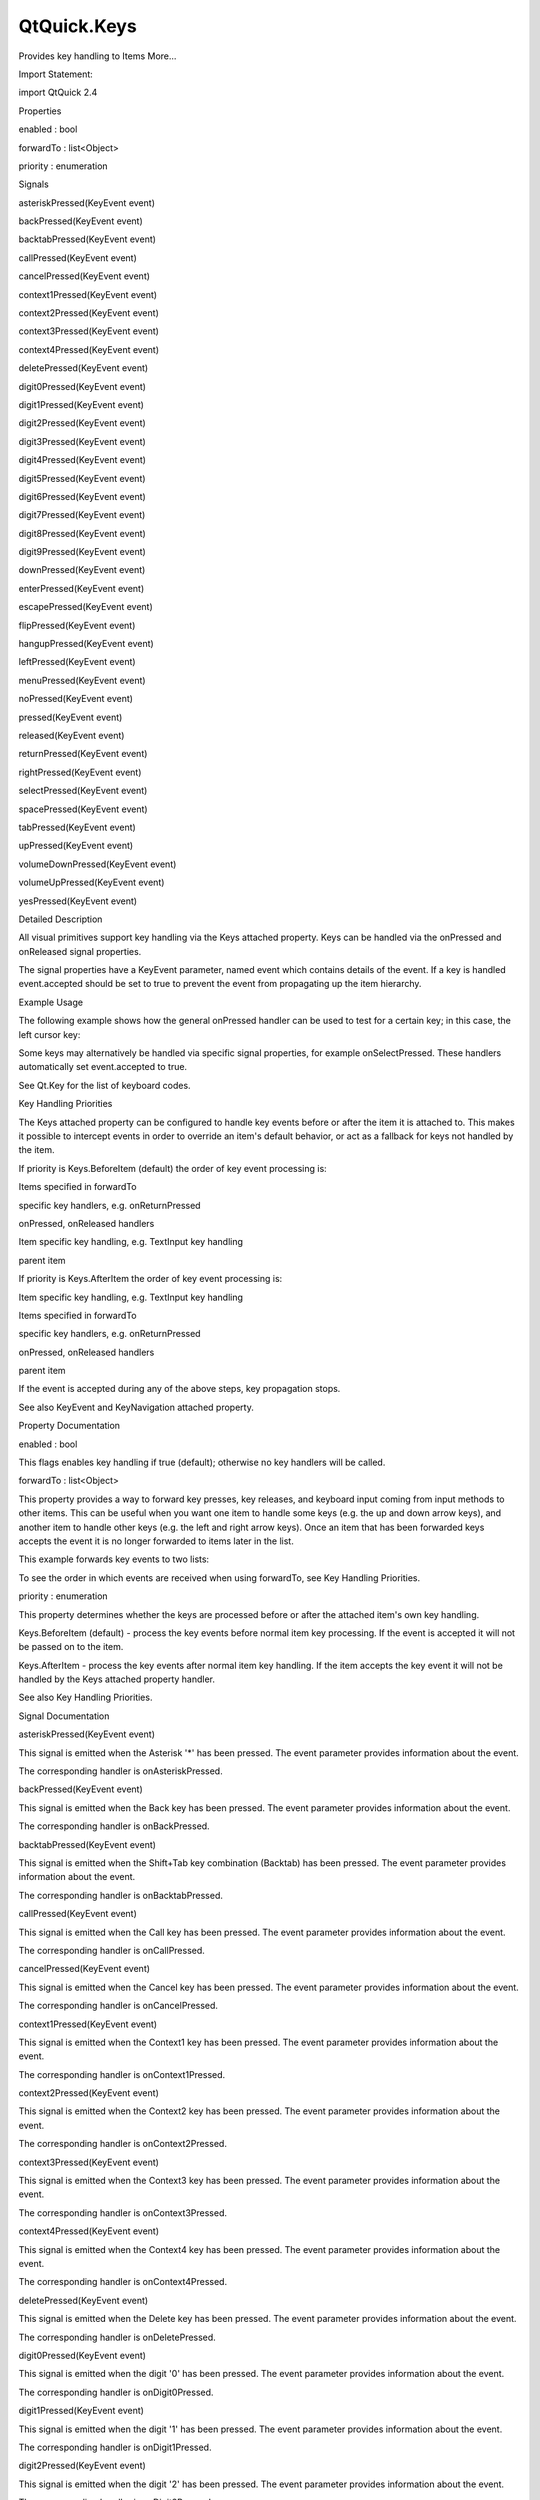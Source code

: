 QtQuick.Keys
============

.. raw:: html

   <p>

Provides key handling to Items More...

.. raw:: html

   </p>

.. raw:: html

   <!-- @@@Keys -->

.. raw:: html

   <table class="alignedsummary">

.. raw:: html

   <tr>

.. raw:: html

   <td class="memItemLeft rightAlign topAlign">

Import Statement:

.. raw:: html

   </td>

.. raw:: html

   <td class="memItemRight bottomAlign">

import QtQuick 2.4

.. raw:: html

   </td>

.. raw:: html

   </tr>

.. raw:: html

   </table>

.. raw:: html

   <ul>

.. raw:: html

   </ul>

.. raw:: html

   <h2 id="properties">

Properties

.. raw:: html

   </h2>

.. raw:: html

   <ul>

.. raw:: html

   <li class="fn">

enabled : bool

.. raw:: html

   </li>

.. raw:: html

   <li class="fn">

forwardTo : list<Object>

.. raw:: html

   </li>

.. raw:: html

   <li class="fn">

priority : enumeration

.. raw:: html

   </li>

.. raw:: html

   </ul>

.. raw:: html

   <h2 id="signals">

Signals

.. raw:: html

   </h2>

.. raw:: html

   <ul>

.. raw:: html

   <li class="fn">

asteriskPressed(KeyEvent event)

.. raw:: html

   </li>

.. raw:: html

   <li class="fn">

backPressed(KeyEvent event)

.. raw:: html

   </li>

.. raw:: html

   <li class="fn">

backtabPressed(KeyEvent event)

.. raw:: html

   </li>

.. raw:: html

   <li class="fn">

callPressed(KeyEvent event)

.. raw:: html

   </li>

.. raw:: html

   <li class="fn">

cancelPressed(KeyEvent event)

.. raw:: html

   </li>

.. raw:: html

   <li class="fn">

context1Pressed(KeyEvent event)

.. raw:: html

   </li>

.. raw:: html

   <li class="fn">

context2Pressed(KeyEvent event)

.. raw:: html

   </li>

.. raw:: html

   <li class="fn">

context3Pressed(KeyEvent event)

.. raw:: html

   </li>

.. raw:: html

   <li class="fn">

context4Pressed(KeyEvent event)

.. raw:: html

   </li>

.. raw:: html

   <li class="fn">

deletePressed(KeyEvent event)

.. raw:: html

   </li>

.. raw:: html

   <li class="fn">

digit0Pressed(KeyEvent event)

.. raw:: html

   </li>

.. raw:: html

   <li class="fn">

digit1Pressed(KeyEvent event)

.. raw:: html

   </li>

.. raw:: html

   <li class="fn">

digit2Pressed(KeyEvent event)

.. raw:: html

   </li>

.. raw:: html

   <li class="fn">

digit3Pressed(KeyEvent event)

.. raw:: html

   </li>

.. raw:: html

   <li class="fn">

digit4Pressed(KeyEvent event)

.. raw:: html

   </li>

.. raw:: html

   <li class="fn">

digit5Pressed(KeyEvent event)

.. raw:: html

   </li>

.. raw:: html

   <li class="fn">

digit6Pressed(KeyEvent event)

.. raw:: html

   </li>

.. raw:: html

   <li class="fn">

digit7Pressed(KeyEvent event)

.. raw:: html

   </li>

.. raw:: html

   <li class="fn">

digit8Pressed(KeyEvent event)

.. raw:: html

   </li>

.. raw:: html

   <li class="fn">

digit9Pressed(KeyEvent event)

.. raw:: html

   </li>

.. raw:: html

   <li class="fn">

downPressed(KeyEvent event)

.. raw:: html

   </li>

.. raw:: html

   <li class="fn">

enterPressed(KeyEvent event)

.. raw:: html

   </li>

.. raw:: html

   <li class="fn">

escapePressed(KeyEvent event)

.. raw:: html

   </li>

.. raw:: html

   <li class="fn">

flipPressed(KeyEvent event)

.. raw:: html

   </li>

.. raw:: html

   <li class="fn">

hangupPressed(KeyEvent event)

.. raw:: html

   </li>

.. raw:: html

   <li class="fn">

leftPressed(KeyEvent event)

.. raw:: html

   </li>

.. raw:: html

   <li class="fn">

menuPressed(KeyEvent event)

.. raw:: html

   </li>

.. raw:: html

   <li class="fn">

noPressed(KeyEvent event)

.. raw:: html

   </li>

.. raw:: html

   <li class="fn">

pressed(KeyEvent event)

.. raw:: html

   </li>

.. raw:: html

   <li class="fn">

released(KeyEvent event)

.. raw:: html

   </li>

.. raw:: html

   <li class="fn">

returnPressed(KeyEvent event)

.. raw:: html

   </li>

.. raw:: html

   <li class="fn">

rightPressed(KeyEvent event)

.. raw:: html

   </li>

.. raw:: html

   <li class="fn">

selectPressed(KeyEvent event)

.. raw:: html

   </li>

.. raw:: html

   <li class="fn">

spacePressed(KeyEvent event)

.. raw:: html

   </li>

.. raw:: html

   <li class="fn">

tabPressed(KeyEvent event)

.. raw:: html

   </li>

.. raw:: html

   <li class="fn">

upPressed(KeyEvent event)

.. raw:: html

   </li>

.. raw:: html

   <li class="fn">

volumeDownPressed(KeyEvent event)

.. raw:: html

   </li>

.. raw:: html

   <li class="fn">

volumeUpPressed(KeyEvent event)

.. raw:: html

   </li>

.. raw:: html

   <li class="fn">

yesPressed(KeyEvent event)

.. raw:: html

   </li>

.. raw:: html

   </ul>

.. raw:: html

   <!-- $$$Keys-description -->

.. raw:: html

   <h2 id="details">

Detailed Description

.. raw:: html

   </h2>

.. raw:: html

   </p>

.. raw:: html

   <p>

All visual primitives support key handling via the Keys attached
property. Keys can be handled via the onPressed and onReleased signal
properties.

.. raw:: html

   </p>

.. raw:: html

   <p>

The signal properties have a KeyEvent parameter, named event which
contains details of the event. If a key is handled event.accepted should
be set to true to prevent the event from propagating up the item
hierarchy.

.. raw:: html

   </p>

.. raw:: html

   <h2 id="example-usage">

Example Usage

.. raw:: html

   </h2>

.. raw:: html

   <p>

The following example shows how the general onPressed handler can be
used to test for a certain key; in this case, the left cursor key:

.. raw:: html

   </p>

.. raw:: html

   <pre class="qml"><span class="type"><a href="QtQuick.Item.md">Item</a></span> {
   <span class="name">anchors</span>.fill: <span class="name">parent</span>
   <span class="name">focus</span>: <span class="number">true</span>
   <span class="name">Keys</span>.onPressed: {
   <span class="keyword">if</span> (<span class="name">event</span>.<span class="name">key</span> <span class="operator">==</span> <span class="name">Qt</span>.<span class="name">Key_Left</span>) {
   <span class="name">console</span>.<span class="name">log</span>(<span class="string">&quot;move left&quot;</span>);
   <span class="name">event</span>.<span class="name">accepted</span> <span class="operator">=</span> <span class="number">true</span>;
   }
   }
   }</pre>

.. raw:: html

   <p>

Some keys may alternatively be handled via specific signal properties,
for example onSelectPressed. These handlers automatically set
event.accepted to true.

.. raw:: html

   </p>

.. raw:: html

   <pre class="qml"><span class="type"><a href="QtQuick.Item.md">Item</a></span> {
   <span class="name">anchors</span>.fill: <span class="name">parent</span>
   <span class="name">focus</span>: <span class="number">true</span>
   <span class="name">Keys</span>.onLeftPressed: <span class="name">console</span>.<span class="name">log</span>(<span class="string">&quot;move left&quot;</span>)
   }</pre>

.. raw:: html

   <p>

See Qt.Key for the list of keyboard codes.

.. raw:: html

   </p>

.. raw:: html

   <h2 id="key-handling-priorities">

Key Handling Priorities

.. raw:: html

   </h2>

.. raw:: html

   <p>

The Keys attached property can be configured to handle key events before
or after the item it is attached to. This makes it possible to intercept
events in order to override an item's default behavior, or act as a
fallback for keys not handled by the item.

.. raw:: html

   </p>

.. raw:: html

   <p>

If priority is Keys.BeforeItem (default) the order of key event
processing is:

.. raw:: html

   </p>

.. raw:: html

   <ol class="1">

.. raw:: html

   <li>

Items specified in forwardTo

.. raw:: html

   </li>

.. raw:: html

   <li>

specific key handlers, e.g. onReturnPressed

.. raw:: html

   </li>

.. raw:: html

   <li>

onPressed, onReleased handlers

.. raw:: html

   </li>

.. raw:: html

   <li>

Item specific key handling, e.g. TextInput key handling

.. raw:: html

   </li>

.. raw:: html

   <li>

parent item

.. raw:: html

   </li>

.. raw:: html

   </ol>

.. raw:: html

   <p>

If priority is Keys.AfterItem the order of key event processing is:

.. raw:: html

   </p>

.. raw:: html

   <ol class="1">

.. raw:: html

   <li>

Item specific key handling, e.g. TextInput key handling

.. raw:: html

   </li>

.. raw:: html

   <li>

Items specified in forwardTo

.. raw:: html

   </li>

.. raw:: html

   <li>

specific key handlers, e.g. onReturnPressed

.. raw:: html

   </li>

.. raw:: html

   <li>

onPressed, onReleased handlers

.. raw:: html

   </li>

.. raw:: html

   <li>

parent item

.. raw:: html

   </li>

.. raw:: html

   </ol>

.. raw:: html

   <p>

If the event is accepted during any of the above steps, key propagation
stops.

.. raw:: html

   </p>

.. raw:: html

   <p>

See also KeyEvent and KeyNavigation attached property.

.. raw:: html

   </p>

.. raw:: html

   <!-- @@@Keys -->

.. raw:: html

   <h2>

Property Documentation

.. raw:: html

   </h2>

.. raw:: html

   <!-- $$$enabled -->

.. raw:: html

   <table class="qmlname">

.. raw:: html

   <tr valign="top" id="enabled-prop">

.. raw:: html

   <td class="tblQmlPropNode">

.. raw:: html

   <p>

enabled : bool

.. raw:: html

   </p>

.. raw:: html

   </td>

.. raw:: html

   </tr>

.. raw:: html

   </table>

.. raw:: html

   <p>

This flags enables key handling if true (default); otherwise no key
handlers will be called.

.. raw:: html

   </p>

.. raw:: html

   <!-- @@@enabled -->

.. raw:: html

   <table class="qmlname">

.. raw:: html

   <tr valign="top" id="forwardTo-prop">

.. raw:: html

   <td class="tblQmlPropNode">

.. raw:: html

   <p>

forwardTo : list<Object>

.. raw:: html

   </p>

.. raw:: html

   </td>

.. raw:: html

   </tr>

.. raw:: html

   </table>

.. raw:: html

   <p>

This property provides a way to forward key presses, key releases, and
keyboard input coming from input methods to other items. This can be
useful when you want one item to handle some keys (e.g. the up and down
arrow keys), and another item to handle other keys (e.g. the left and
right arrow keys). Once an item that has been forwarded keys accepts the
event it is no longer forwarded to items later in the list.

.. raw:: html

   </p>

.. raw:: html

   <p>

This example forwards key events to two lists:

.. raw:: html

   </p>

.. raw:: html

   <pre class="qml"><span class="type"><a href="QtQuick.Item.md">Item</a></span> {
   <span class="type"><a href="QtQuick.ListView.md">ListView</a></span> {
   <span class="name">id</span>: <span class="name">list1</span>
   <span class="comment">// ...</span>
   }
   <span class="type"><a href="QtQuick.ListView.md">ListView</a></span> {
   <span class="name">id</span>: <span class="name">list2</span>
   <span class="comment">// ...</span>
   }
   <span class="name">Keys</span>.forwardTo: [<span class="name">list1</span>, <span class="name">list2</span>]
   <span class="name">focus</span>: <span class="number">true</span>
   }</pre>

.. raw:: html

   <p>

To see the order in which events are received when using forwardTo, see
Key Handling Priorities.

.. raw:: html

   </p>

.. raw:: html

   <!-- @@@forwardTo -->

.. raw:: html

   <table class="qmlname">

.. raw:: html

   <tr valign="top" id="priority-prop">

.. raw:: html

   <td class="tblQmlPropNode">

.. raw:: html

   <p>

priority : enumeration

.. raw:: html

   </p>

.. raw:: html

   </td>

.. raw:: html

   </tr>

.. raw:: html

   </table>

.. raw:: html

   <p>

This property determines whether the keys are processed before or after
the attached item's own key handling.

.. raw:: html

   </p>

.. raw:: html

   <ul>

.. raw:: html

   <li>

Keys.BeforeItem (default) - process the key events before normal item
key processing. If the event is accepted it will not be passed on to the
item.

.. raw:: html

   </li>

.. raw:: html

   <li>

Keys.AfterItem - process the key events after normal item key handling.
If the item accepts the key event it will not be handled by the Keys
attached property handler.

.. raw:: html

   </li>

.. raw:: html

   </ul>

.. raw:: html

   <p>

See also Key Handling Priorities.

.. raw:: html

   </p>

.. raw:: html

   <!-- @@@priority -->

.. raw:: html

   <h2>

Signal Documentation

.. raw:: html

   </h2>

.. raw:: html

   <!-- $$$asteriskPressed -->

.. raw:: html

   <table class="qmlname">

.. raw:: html

   <tr valign="top" id="asteriskPressed-signal">

.. raw:: html

   <td class="tblQmlFuncNode">

.. raw:: html

   <p>

asteriskPressed(KeyEvent event)

.. raw:: html

   </p>

.. raw:: html

   </td>

.. raw:: html

   </tr>

.. raw:: html

   </table>

.. raw:: html

   <p>

This signal is emitted when the Asterisk '\*' has been pressed. The
event parameter provides information about the event.

.. raw:: html

   </p>

.. raw:: html

   <p>

The corresponding handler is onAsteriskPressed.

.. raw:: html

   </p>

.. raw:: html

   <!-- @@@asteriskPressed -->

.. raw:: html

   <table class="qmlname">

.. raw:: html

   <tr valign="top" id="backPressed-signal">

.. raw:: html

   <td class="tblQmlFuncNode">

.. raw:: html

   <p>

backPressed(KeyEvent event)

.. raw:: html

   </p>

.. raw:: html

   </td>

.. raw:: html

   </tr>

.. raw:: html

   </table>

.. raw:: html

   <p>

This signal is emitted when the Back key has been pressed. The event
parameter provides information about the event.

.. raw:: html

   </p>

.. raw:: html

   <p>

The corresponding handler is onBackPressed.

.. raw:: html

   </p>

.. raw:: html

   <!-- @@@backPressed -->

.. raw:: html

   <table class="qmlname">

.. raw:: html

   <tr valign="top" id="backtabPressed-signal">

.. raw:: html

   <td class="tblQmlFuncNode">

.. raw:: html

   <p>

backtabPressed(KeyEvent event)

.. raw:: html

   </p>

.. raw:: html

   </td>

.. raw:: html

   </tr>

.. raw:: html

   </table>

.. raw:: html

   <p>

This signal is emitted when the Shift+Tab key combination (Backtab) has
been pressed. The event parameter provides information about the event.

.. raw:: html

   </p>

.. raw:: html

   <p>

The corresponding handler is onBacktabPressed.

.. raw:: html

   </p>

.. raw:: html

   <!-- @@@backtabPressed -->

.. raw:: html

   <table class="qmlname">

.. raw:: html

   <tr valign="top" id="callPressed-signal">

.. raw:: html

   <td class="tblQmlFuncNode">

.. raw:: html

   <p>

callPressed(KeyEvent event)

.. raw:: html

   </p>

.. raw:: html

   </td>

.. raw:: html

   </tr>

.. raw:: html

   </table>

.. raw:: html

   <p>

This signal is emitted when the Call key has been pressed. The event
parameter provides information about the event.

.. raw:: html

   </p>

.. raw:: html

   <p>

The corresponding handler is onCallPressed.

.. raw:: html

   </p>

.. raw:: html

   <!-- @@@callPressed -->

.. raw:: html

   <table class="qmlname">

.. raw:: html

   <tr valign="top" id="cancelPressed-signal">

.. raw:: html

   <td class="tblQmlFuncNode">

.. raw:: html

   <p>

cancelPressed(KeyEvent event)

.. raw:: html

   </p>

.. raw:: html

   </td>

.. raw:: html

   </tr>

.. raw:: html

   </table>

.. raw:: html

   <p>

This signal is emitted when the Cancel key has been pressed. The event
parameter provides information about the event.

.. raw:: html

   </p>

.. raw:: html

   <p>

The corresponding handler is onCancelPressed.

.. raw:: html

   </p>

.. raw:: html

   <!-- @@@cancelPressed -->

.. raw:: html

   <table class="qmlname">

.. raw:: html

   <tr valign="top" id="context1Pressed-signal">

.. raw:: html

   <td class="tblQmlFuncNode">

.. raw:: html

   <p>

context1Pressed(KeyEvent event)

.. raw:: html

   </p>

.. raw:: html

   </td>

.. raw:: html

   </tr>

.. raw:: html

   </table>

.. raw:: html

   <p>

This signal is emitted when the Context1 key has been pressed. The event
parameter provides information about the event.

.. raw:: html

   </p>

.. raw:: html

   <p>

The corresponding handler is onContext1Pressed.

.. raw:: html

   </p>

.. raw:: html

   <!-- @@@context1Pressed -->

.. raw:: html

   <table class="qmlname">

.. raw:: html

   <tr valign="top" id="context2Pressed-signal">

.. raw:: html

   <td class="tblQmlFuncNode">

.. raw:: html

   <p>

context2Pressed(KeyEvent event)

.. raw:: html

   </p>

.. raw:: html

   </td>

.. raw:: html

   </tr>

.. raw:: html

   </table>

.. raw:: html

   <p>

This signal is emitted when the Context2 key has been pressed. The event
parameter provides information about the event.

.. raw:: html

   </p>

.. raw:: html

   <p>

The corresponding handler is onContext2Pressed.

.. raw:: html

   </p>

.. raw:: html

   <!-- @@@context2Pressed -->

.. raw:: html

   <table class="qmlname">

.. raw:: html

   <tr valign="top" id="context3Pressed-signal">

.. raw:: html

   <td class="tblQmlFuncNode">

.. raw:: html

   <p>

context3Pressed(KeyEvent event)

.. raw:: html

   </p>

.. raw:: html

   </td>

.. raw:: html

   </tr>

.. raw:: html

   </table>

.. raw:: html

   <p>

This signal is emitted when the Context3 key has been pressed. The event
parameter provides information about the event.

.. raw:: html

   </p>

.. raw:: html

   <p>

The corresponding handler is onContext3Pressed.

.. raw:: html

   </p>

.. raw:: html

   <!-- @@@context3Pressed -->

.. raw:: html

   <table class="qmlname">

.. raw:: html

   <tr valign="top" id="context4Pressed-signal">

.. raw:: html

   <td class="tblQmlFuncNode">

.. raw:: html

   <p>

context4Pressed(KeyEvent event)

.. raw:: html

   </p>

.. raw:: html

   </td>

.. raw:: html

   </tr>

.. raw:: html

   </table>

.. raw:: html

   <p>

This signal is emitted when the Context4 key has been pressed. The event
parameter provides information about the event.

.. raw:: html

   </p>

.. raw:: html

   <p>

The corresponding handler is onContext4Pressed.

.. raw:: html

   </p>

.. raw:: html

   <!-- @@@context4Pressed -->

.. raw:: html

   <table class="qmlname">

.. raw:: html

   <tr valign="top" id="deletePressed-signal">

.. raw:: html

   <td class="tblQmlFuncNode">

.. raw:: html

   <p>

deletePressed(KeyEvent event)

.. raw:: html

   </p>

.. raw:: html

   </td>

.. raw:: html

   </tr>

.. raw:: html

   </table>

.. raw:: html

   <p>

This signal is emitted when the Delete key has been pressed. The event
parameter provides information about the event.

.. raw:: html

   </p>

.. raw:: html

   <p>

The corresponding handler is onDeletePressed.

.. raw:: html

   </p>

.. raw:: html

   <!-- @@@deletePressed -->

.. raw:: html

   <table class="qmlname">

.. raw:: html

   <tr valign="top" id="digit0Pressed-signal">

.. raw:: html

   <td class="tblQmlFuncNode">

.. raw:: html

   <p>

digit0Pressed(KeyEvent event)

.. raw:: html

   </p>

.. raw:: html

   </td>

.. raw:: html

   </tr>

.. raw:: html

   </table>

.. raw:: html

   <p>

This signal is emitted when the digit '0' has been pressed. The event
parameter provides information about the event.

.. raw:: html

   </p>

.. raw:: html

   <p>

The corresponding handler is onDigit0Pressed.

.. raw:: html

   </p>

.. raw:: html

   <!-- @@@digit0Pressed -->

.. raw:: html

   <table class="qmlname">

.. raw:: html

   <tr valign="top" id="digit1Pressed-signal">

.. raw:: html

   <td class="tblQmlFuncNode">

.. raw:: html

   <p>

digit1Pressed(KeyEvent event)

.. raw:: html

   </p>

.. raw:: html

   </td>

.. raw:: html

   </tr>

.. raw:: html

   </table>

.. raw:: html

   <p>

This signal is emitted when the digit '1' has been pressed. The event
parameter provides information about the event.

.. raw:: html

   </p>

.. raw:: html

   <p>

The corresponding handler is onDigit1Pressed.

.. raw:: html

   </p>

.. raw:: html

   <!-- @@@digit1Pressed -->

.. raw:: html

   <table class="qmlname">

.. raw:: html

   <tr valign="top" id="digit2Pressed-signal">

.. raw:: html

   <td class="tblQmlFuncNode">

.. raw:: html

   <p>

digit2Pressed(KeyEvent event)

.. raw:: html

   </p>

.. raw:: html

   </td>

.. raw:: html

   </tr>

.. raw:: html

   </table>

.. raw:: html

   <p>

This signal is emitted when the digit '2' has been pressed. The event
parameter provides information about the event.

.. raw:: html

   </p>

.. raw:: html

   <p>

The corresponding handler is onDigit2Pressed.

.. raw:: html

   </p>

.. raw:: html

   <!-- @@@digit2Pressed -->

.. raw:: html

   <table class="qmlname">

.. raw:: html

   <tr valign="top" id="digit3Pressed-signal">

.. raw:: html

   <td class="tblQmlFuncNode">

.. raw:: html

   <p>

digit3Pressed(KeyEvent event)

.. raw:: html

   </p>

.. raw:: html

   </td>

.. raw:: html

   </tr>

.. raw:: html

   </table>

.. raw:: html

   <p>

This signal is emitted when the digit '3' has been pressed. The event
parameter provides information about the event.

.. raw:: html

   </p>

.. raw:: html

   <p>

The corresponding handler is onDigit3Pressed.

.. raw:: html

   </p>

.. raw:: html

   <!-- @@@digit3Pressed -->

.. raw:: html

   <table class="qmlname">

.. raw:: html

   <tr valign="top" id="digit4Pressed-signal">

.. raw:: html

   <td class="tblQmlFuncNode">

.. raw:: html

   <p>

digit4Pressed(KeyEvent event)

.. raw:: html

   </p>

.. raw:: html

   </td>

.. raw:: html

   </tr>

.. raw:: html

   </table>

.. raw:: html

   <p>

This signal is emitted when the digit '4' has been pressed. The event
parameter provides information about the event.

.. raw:: html

   </p>

.. raw:: html

   <p>

The corresponding handler is onDigit4Pressed.

.. raw:: html

   </p>

.. raw:: html

   <!-- @@@digit4Pressed -->

.. raw:: html

   <table class="qmlname">

.. raw:: html

   <tr valign="top" id="digit5Pressed-signal">

.. raw:: html

   <td class="tblQmlFuncNode">

.. raw:: html

   <p>

digit5Pressed(KeyEvent event)

.. raw:: html

   </p>

.. raw:: html

   </td>

.. raw:: html

   </tr>

.. raw:: html

   </table>

.. raw:: html

   <p>

This signal is emitted when the digit '5' has been pressed. The event
parameter provides information about the event.

.. raw:: html

   </p>

.. raw:: html

   <p>

The corresponding handler is onDigit5Pressed.

.. raw:: html

   </p>

.. raw:: html

   <!-- @@@digit5Pressed -->

.. raw:: html

   <table class="qmlname">

.. raw:: html

   <tr valign="top" id="digit6Pressed-signal">

.. raw:: html

   <td class="tblQmlFuncNode">

.. raw:: html

   <p>

digit6Pressed(KeyEvent event)

.. raw:: html

   </p>

.. raw:: html

   </td>

.. raw:: html

   </tr>

.. raw:: html

   </table>

.. raw:: html

   <p>

This signal is emitted when the digit '6' has been pressed. The event
parameter provides information about the event.

.. raw:: html

   </p>

.. raw:: html

   <p>

The corresponding handler is onDigit6Pressed.

.. raw:: html

   </p>

.. raw:: html

   <!-- @@@digit6Pressed -->

.. raw:: html

   <table class="qmlname">

.. raw:: html

   <tr valign="top" id="digit7Pressed-signal">

.. raw:: html

   <td class="tblQmlFuncNode">

.. raw:: html

   <p>

digit7Pressed(KeyEvent event)

.. raw:: html

   </p>

.. raw:: html

   </td>

.. raw:: html

   </tr>

.. raw:: html

   </table>

.. raw:: html

   <p>

This signal is emitted when the digit '7' has been pressed. The event
parameter provides information about the event.

.. raw:: html

   </p>

.. raw:: html

   <p>

The corresponding handler is onDigit7Pressed.

.. raw:: html

   </p>

.. raw:: html

   <!-- @@@digit7Pressed -->

.. raw:: html

   <table class="qmlname">

.. raw:: html

   <tr valign="top" id="digit8Pressed-signal">

.. raw:: html

   <td class="tblQmlFuncNode">

.. raw:: html

   <p>

digit8Pressed(KeyEvent event)

.. raw:: html

   </p>

.. raw:: html

   </td>

.. raw:: html

   </tr>

.. raw:: html

   </table>

.. raw:: html

   <p>

This signal is emitted when the digit '8' has been pressed. The event
parameter provides information about the event.

.. raw:: html

   </p>

.. raw:: html

   <p>

The corresponding handler is onDigit8Pressed.

.. raw:: html

   </p>

.. raw:: html

   <!-- @@@digit8Pressed -->

.. raw:: html

   <table class="qmlname">

.. raw:: html

   <tr valign="top" id="digit9Pressed-signal">

.. raw:: html

   <td class="tblQmlFuncNode">

.. raw:: html

   <p>

digit9Pressed(KeyEvent event)

.. raw:: html

   </p>

.. raw:: html

   </td>

.. raw:: html

   </tr>

.. raw:: html

   </table>

.. raw:: html

   <p>

This signal is emitted when the digit '9' has been pressed. The event
parameter provides information about the event.

.. raw:: html

   </p>

.. raw:: html

   <p>

The corresponding handler is onDigit9Pressed.

.. raw:: html

   </p>

.. raw:: html

   <!-- @@@digit9Pressed -->

.. raw:: html

   <table class="qmlname">

.. raw:: html

   <tr valign="top" id="downPressed-signal">

.. raw:: html

   <td class="tblQmlFuncNode">

.. raw:: html

   <p>

downPressed(KeyEvent event)

.. raw:: html

   </p>

.. raw:: html

   </td>

.. raw:: html

   </tr>

.. raw:: html

   </table>

.. raw:: html

   <p>

This signal is emitted when the Down arrow has been pressed. The event
parameter provides information about the event.

.. raw:: html

   </p>

.. raw:: html

   <p>

The corresponding handler is onDownPressed.

.. raw:: html

   </p>

.. raw:: html

   <!-- @@@downPressed -->

.. raw:: html

   <table class="qmlname">

.. raw:: html

   <tr valign="top" id="enterPressed-signal">

.. raw:: html

   <td class="tblQmlFuncNode">

.. raw:: html

   <p>

enterPressed(KeyEvent event)

.. raw:: html

   </p>

.. raw:: html

   </td>

.. raw:: html

   </tr>

.. raw:: html

   </table>

.. raw:: html

   <p>

This signal is emitted when the Enter key has been pressed. The event
parameter provides information about the event.

.. raw:: html

   </p>

.. raw:: html

   <p>

The corresponding handler is onEnterPressed.

.. raw:: html

   </p>

.. raw:: html

   <!-- @@@enterPressed -->

.. raw:: html

   <table class="qmlname">

.. raw:: html

   <tr valign="top" id="escapePressed-signal">

.. raw:: html

   <td class="tblQmlFuncNode">

.. raw:: html

   <p>

escapePressed(KeyEvent event)

.. raw:: html

   </p>

.. raw:: html

   </td>

.. raw:: html

   </tr>

.. raw:: html

   </table>

.. raw:: html

   <p>

This signal is emitted when the Escape key has been pressed. The event
parameter provides information about the event.

.. raw:: html

   </p>

.. raw:: html

   <p>

The corresponding handler is onEscapePressed.

.. raw:: html

   </p>

.. raw:: html

   <!-- @@@escapePressed -->

.. raw:: html

   <table class="qmlname">

.. raw:: html

   <tr valign="top" id="flipPressed-signal">

.. raw:: html

   <td class="tblQmlFuncNode">

.. raw:: html

   <p>

flipPressed(KeyEvent event)

.. raw:: html

   </p>

.. raw:: html

   </td>

.. raw:: html

   </tr>

.. raw:: html

   </table>

.. raw:: html

   <p>

This signal is emitted when the Flip key has been pressed. The event
parameter provides information about the event.

.. raw:: html

   </p>

.. raw:: html

   <p>

The corresponding handler is onFlipPressed.

.. raw:: html

   </p>

.. raw:: html

   <!-- @@@flipPressed -->

.. raw:: html

   <table class="qmlname">

.. raw:: html

   <tr valign="top" id="hangupPressed-signal">

.. raw:: html

   <td class="tblQmlFuncNode">

.. raw:: html

   <p>

hangupPressed(KeyEvent event)

.. raw:: html

   </p>

.. raw:: html

   </td>

.. raw:: html

   </tr>

.. raw:: html

   </table>

.. raw:: html

   <p>

This signal is emitted when the Hangup key has been pressed. The event
parameter provides information about the event.

.. raw:: html

   </p>

.. raw:: html

   <p>

The corresponding handler is onHangupPressed.

.. raw:: html

   </p>

.. raw:: html

   <!-- @@@hangupPressed -->

.. raw:: html

   <table class="qmlname">

.. raw:: html

   <tr valign="top" id="leftPressed-signal">

.. raw:: html

   <td class="tblQmlFuncNode">

.. raw:: html

   <p>

leftPressed(KeyEvent event)

.. raw:: html

   </p>

.. raw:: html

   </td>

.. raw:: html

   </tr>

.. raw:: html

   </table>

.. raw:: html

   <p>

This signal is emitted when the Left arrow has been pressed. The event
parameter provides information about the event.

.. raw:: html

   </p>

.. raw:: html

   <p>

The corresponding handler is onLeftPressed.

.. raw:: html

   </p>

.. raw:: html

   <!-- @@@leftPressed -->

.. raw:: html

   <table class="qmlname">

.. raw:: html

   <tr valign="top" id="menuPressed-signal">

.. raw:: html

   <td class="tblQmlFuncNode">

.. raw:: html

   <p>

menuPressed(KeyEvent event)

.. raw:: html

   </p>

.. raw:: html

   </td>

.. raw:: html

   </tr>

.. raw:: html

   </table>

.. raw:: html

   <p>

This signal is emitted when the Menu key has been pressed. The event
parameter provides information about the event.

.. raw:: html

   </p>

.. raw:: html

   <p>

The corresponding handler is onMenuPressed.

.. raw:: html

   </p>

.. raw:: html

   <!-- @@@menuPressed -->

.. raw:: html

   <table class="qmlname">

.. raw:: html

   <tr valign="top" id="noPressed-signal">

.. raw:: html

   <td class="tblQmlFuncNode">

.. raw:: html

   <p>

noPressed(KeyEvent event)

.. raw:: html

   </p>

.. raw:: html

   </td>

.. raw:: html

   </tr>

.. raw:: html

   </table>

.. raw:: html

   <p>

This signal is emitted when the No key has been pressed. The event
parameter provides information about the event.

.. raw:: html

   </p>

.. raw:: html

   <p>

The corresponding handler is onNoPressed.

.. raw:: html

   </p>

.. raw:: html

   <!-- @@@noPressed -->

.. raw:: html

   <table class="qmlname">

.. raw:: html

   <tr valign="top" id="pressed-signal">

.. raw:: html

   <td class="tblQmlFuncNode">

.. raw:: html

   <p>

pressed(KeyEvent event)

.. raw:: html

   </p>

.. raw:: html

   </td>

.. raw:: html

   </tr>

.. raw:: html

   </table>

.. raw:: html

   <p>

This signal is emitted when a key has been pressed. The event parameter
provides information about the event.

.. raw:: html

   </p>

.. raw:: html

   <p>

The corresponding handler is onPressed.

.. raw:: html

   </p>

.. raw:: html

   <!-- @@@pressed -->

.. raw:: html

   <table class="qmlname">

.. raw:: html

   <tr valign="top" id="released-signal">

.. raw:: html

   <td class="tblQmlFuncNode">

.. raw:: html

   <p>

released(KeyEvent event)

.. raw:: html

   </p>

.. raw:: html

   </td>

.. raw:: html

   </tr>

.. raw:: html

   </table>

.. raw:: html

   <p>

This signal is emitted when a key has been released. The event parameter
provides information about the event.

.. raw:: html

   </p>

.. raw:: html

   <p>

The corresponding handler is onReleased.

.. raw:: html

   </p>

.. raw:: html

   <!-- @@@released -->

.. raw:: html

   <table class="qmlname">

.. raw:: html

   <tr valign="top" id="returnPressed-signal">

.. raw:: html

   <td class="tblQmlFuncNode">

.. raw:: html

   <p>

returnPressed(KeyEvent event)

.. raw:: html

   </p>

.. raw:: html

   </td>

.. raw:: html

   </tr>

.. raw:: html

   </table>

.. raw:: html

   <p>

This signal is emitted when the Return key has been pressed. The event
parameter provides information about the event.

.. raw:: html

   </p>

.. raw:: html

   <p>

The corresponding handler is onReturnPressed.

.. raw:: html

   </p>

.. raw:: html

   <!-- @@@returnPressed -->

.. raw:: html

   <table class="qmlname">

.. raw:: html

   <tr valign="top" id="rightPressed-signal">

.. raw:: html

   <td class="tblQmlFuncNode">

.. raw:: html

   <p>

rightPressed(KeyEvent event)

.. raw:: html

   </p>

.. raw:: html

   </td>

.. raw:: html

   </tr>

.. raw:: html

   </table>

.. raw:: html

   <p>

This signal is emitted when the Right arrow has been pressed. The event
parameter provides information about the event.

.. raw:: html

   </p>

.. raw:: html

   <p>

The corresponding handler is onRightPressed.

.. raw:: html

   </p>

.. raw:: html

   <!-- @@@rightPressed -->

.. raw:: html

   <table class="qmlname">

.. raw:: html

   <tr valign="top" id="selectPressed-signal">

.. raw:: html

   <td class="tblQmlFuncNode">

.. raw:: html

   <p>

selectPressed(KeyEvent event)

.. raw:: html

   </p>

.. raw:: html

   </td>

.. raw:: html

   </tr>

.. raw:: html

   </table>

.. raw:: html

   <p>

This signal is emitted when the Select key has been pressed. The event
parameter provides information about the event.

.. raw:: html

   </p>

.. raw:: html

   <p>

The corresponding handler is onSelectPressed.

.. raw:: html

   </p>

.. raw:: html

   <!-- @@@selectPressed -->

.. raw:: html

   <table class="qmlname">

.. raw:: html

   <tr valign="top" id="spacePressed-signal">

.. raw:: html

   <td class="tblQmlFuncNode">

.. raw:: html

   <p>

spacePressed(KeyEvent event)

.. raw:: html

   </p>

.. raw:: html

   </td>

.. raw:: html

   </tr>

.. raw:: html

   </table>

.. raw:: html

   <p>

This signal is emitted when the Space key has been pressed. The event
parameter provides information about the event.

.. raw:: html

   </p>

.. raw:: html

   <p>

The corresponding handler is onSpacePressed.

.. raw:: html

   </p>

.. raw:: html

   <!-- @@@spacePressed -->

.. raw:: html

   <table class="qmlname">

.. raw:: html

   <tr valign="top" id="tabPressed-signal">

.. raw:: html

   <td class="tblQmlFuncNode">

.. raw:: html

   <p>

tabPressed(KeyEvent event)

.. raw:: html

   </p>

.. raw:: html

   </td>

.. raw:: html

   </tr>

.. raw:: html

   </table>

.. raw:: html

   <p>

This signal is emitted when the Tab key has been pressed. The event
parameter provides information about the event.

.. raw:: html

   </p>

.. raw:: html

   <p>

The corresponding handler is onTabPressed.

.. raw:: html

   </p>

.. raw:: html

   <!-- @@@tabPressed -->

.. raw:: html

   <table class="qmlname">

.. raw:: html

   <tr valign="top" id="upPressed-signal">

.. raw:: html

   <td class="tblQmlFuncNode">

.. raw:: html

   <p>

upPressed(KeyEvent event)

.. raw:: html

   </p>

.. raw:: html

   </td>

.. raw:: html

   </tr>

.. raw:: html

   </table>

.. raw:: html

   <p>

This signal is emitted when the Up arrow has been pressed. The event
parameter provides information about the event.

.. raw:: html

   </p>

.. raw:: html

   <p>

The corresponding handler is onUpPressed.

.. raw:: html

   </p>

.. raw:: html

   <!-- @@@upPressed -->

.. raw:: html

   <table class="qmlname">

.. raw:: html

   <tr valign="top" id="volumeDownPressed-signal">

.. raw:: html

   <td class="tblQmlFuncNode">

.. raw:: html

   <p>

volumeDownPressed(KeyEvent event)

.. raw:: html

   </p>

.. raw:: html

   </td>

.. raw:: html

   </tr>

.. raw:: html

   </table>

.. raw:: html

   <p>

This signal is emitted when the VolumeDown key has been pressed. The
event parameter provides information about the event.

.. raw:: html

   </p>

.. raw:: html

   <p>

The corresponding handler is onVolumeDownPressed.

.. raw:: html

   </p>

.. raw:: html

   <!-- @@@volumeDownPressed -->

.. raw:: html

   <table class="qmlname">

.. raw:: html

   <tr valign="top" id="volumeUpPressed-signal">

.. raw:: html

   <td class="tblQmlFuncNode">

.. raw:: html

   <p>

volumeUpPressed(KeyEvent event)

.. raw:: html

   </p>

.. raw:: html

   </td>

.. raw:: html

   </tr>

.. raw:: html

   </table>

.. raw:: html

   <p>

This signal is emitted when the VolumeUp key has been pressed. The event
parameter provides information about the event.

.. raw:: html

   </p>

.. raw:: html

   <p>

The corresponding handler is onVolumeUpPressed.

.. raw:: html

   </p>

.. raw:: html

   <!-- @@@volumeUpPressed -->

.. raw:: html

   <table class="qmlname">

.. raw:: html

   <tr valign="top" id="yesPressed-signal">

.. raw:: html

   <td class="tblQmlFuncNode">

.. raw:: html

   <p>

yesPressed(KeyEvent event)

.. raw:: html

   </p>

.. raw:: html

   </td>

.. raw:: html

   </tr>

.. raw:: html

   </table>

.. raw:: html

   <p>

This signal is emitted when the Yes key has been pressed. The event
parameter provides information about the event.

.. raw:: html

   </p>

.. raw:: html

   <p>

The corresponding handler is onYesPressed.

.. raw:: html

   </p>

.. raw:: html

   <!-- @@@yesPressed -->



